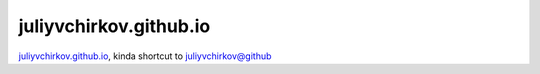 juliyvchirkov.github.io
'''''''''''''''''''''''

`juliyvchirkov.github.io <https://juliyvchirkov.github.io>`_,
kindа shortcut to `juliyvchirkov@github <https://github.com/juliyvchirkov>`_
